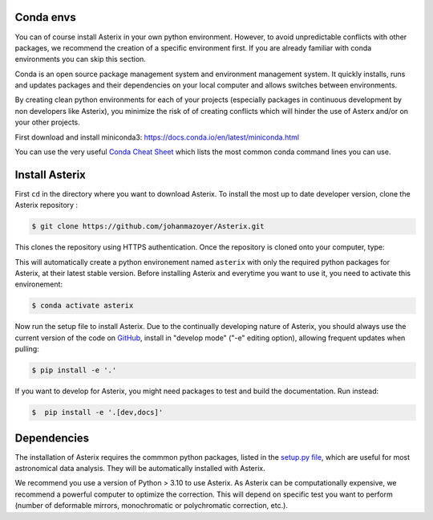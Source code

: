 ..  _install-label:


Conda envs
--------------------------

You can of course install Asterix in your own python environment. However, to avoid unpredictable 
conflicts with other packages, we recommend the creation of a specific environment first. 
If you are already familiar with conda environments you can skip this section. 

Conda is an open source package management system and environment management system. It quickly 
installs, runs and updates packages and their dependencies on your local computer and allows 
switches between environments.

By creating clean python environments for each of your projects (especially packages in continuous 
development by non developers like Asterix), you minimize the risk of of creating conflicts which 
will hinder the use of Asterx and/or on your other projects.

First download and install miniconda3:
https://docs.conda.io/en/latest/miniconda.html

You can use the very useful `Conda Cheat Sheet <https://docs.conda.io/projects/conda/en/4.6.0/_downloads/52a95608c49671267e40c689e0bc00ca/conda-cheatsheet.pdf>`_
which lists the most common conda command lines you can use.
 
Install Asterix
-----------------

First ``cd`` in the directory where you want to download Asterix. To install the most up to date 
developer version, clone the Asterix repository :

.. code-block:: bash

    $ git clone https://github.com/johanmazoyer/Asterix.git

This clones the repository using HTTPS authentication. Once the repository is cloned onto your computer, type:

.. code-block:: bash
    $ cd Asterix
    $ conda env create --file environment.yml

This will automatically create a python environement named ``asterix`` with only the required python packages for Asterix, at their
latest stable version. Before installing Asterix and everytime you want to use it, you need to activate this environement:

.. code-block:: bash

    $ conda activate asterix

Now run the setup file to install Asterix. Due to the continually developing nature of Asterix, you should 
always use the current version of the code on `GitHub <https://github.com/johanmazoyer/Asterix>`_, 
install in "develop mode" ("-e" editing option), allowing frequent updates when pulling:

.. code-block:: bash
    
    $ pip install -e '.'

If you want to develop for Asterix, you might need packages to test and build the documentation. Run instead:

.. code-block:: bash
    
    $  pip install -e '.[dev,docs]'


Dependencies
-------------
The installation of Asterix requires the commmon python packages, listed in the `setup.py file <https://github.com/johanmazoyer/Asterix/blob/master/setup.py>`_, 
which are useful for most astronomical data analysis. They will be automatically installed with Asterix.

We recommend you use a version of Python > 3.10 to use Asterix. As Asterix can be computationally expensive, we recommend a 
powerful computer to optimize the correction. This will depend on specific test you want to perform (number of deformable mirrors, 
monochromatic or polychromatic correction, etc.).

